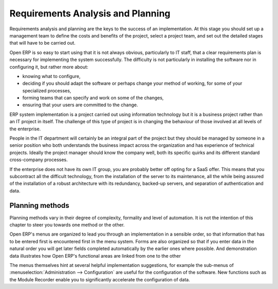 .. index:: 
   single: requirements analysis
   single: planning
   
Requirements Analysis and Planning
==================================

Requirements analysis and planning are the keys to the success of an implementation. At this stage
you should set up a management team to define the costs and benefits of the project, select a
project team, and set out the detailed stages that will have to be carried out.

Open ERP is so easy to start using that it is not always obvious, particularly to IT staff, that a
clear requirements plan is necessary for implementing the system successfully. The difficulty is not
particularly in installing the software nor in configuring it, but rather more about:

* knowing what to configure,

* deciding if you should adapt the software or perhaps change your method of working, for some of
  your specialized processes,

* forming teams that can specify and work on some of the changes,

* ensuring that your users are committed to the change.

ERP system implementation is a project carried out using information technology but it is a business
project rather than an IT project in itself. The challenge of this type of project is in changing
the behaviour of those involved at all levels of the enterprise.

People in the IT department will certainly be an integral part of the project but they should be
managed by someone in a senior position who both understands the business impact across the
organization and has experience of technical projects. Ideally the project manager should know the
company well, both its specific quirks and its different standard cross-company processes.

If the enterprise does not have its own IT group, you are probably better off opting for a SaaS
offer. This means that you subcontract all the difficult technology, from the installation of the
server to its maintenance, all the while being assured of the installation of a robust architecture
with its redundancy, backed-up servers, and separation of authentication and data.

Planning methods
----------------

Planning methods vary in their degree of complexity, formality and level of automation. It is not the
intention of this chapter to steer you towards one method or the other.

Open ERP's menus are organized to lead you through an implementation in a sensible order, so that
information that has to be entered first is encountered first in the menu system. Forms are also
organized so that if you enter data in the natural order you will get later fields completed
automatically by the earlier ones where possible. And demonstration data illustrates how Open ERP's
functional areas are linked from one to the other

The menus themselves hint at several helpful implementation suggestions, for example the sub-menus of
:menuselection:`Administration --> Configuration` are useful for the configuration of the software.
New functions such as the Module Recorder enable you to significantly accelerate the configuration
of data.

.. Copyright © Open Object Press. All rights reserved.

.. You may take electronic copy of this publication and distribute it if you don't
.. change the content. You can also print a copy to be read by yourself only.

.. We have contracts with different publishers in different countries to sell and
.. distribute paper or electronic based versions of this book (translated or not)
.. in bookstores. This helps to distribute and promote the OpenERP product. It
.. also helps us to create incentives to pay contributors and authors using author
.. rights of these sales.

.. Due to this, grants to translate, modify or sell this book are strictly
.. forbidden, unless Tiny SPRL (representing Open Object Press) gives you a
.. written authorisation for this.

.. Many of the designations used by manufacturers and suppliers to distinguish their
.. products are claimed as trademarks. Where those designations appear in this book,
.. and Open Object Press was aware of a trademark claim, the designations have been
.. printed in initial capitals.

.. While every precaution has been taken in the preparation of this book, the publisher
.. and the authors assume no responsibility for errors or omissions, or for damages
.. resulting from the use of the information contained herein.

.. Published by Open Object Press, Grand Rosière, Belgium

